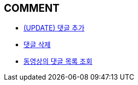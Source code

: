 == *COMMENT*



- link:comment/page/post-add-comment.html[ (UPDATE) 댓글 추가, window=_blank]


- link:comment/page/delete-comment.html[댓글 삭제, window=_blank]


- link:comment/page/get-comment-list-from-video.html[동영상의 댓글 목록 조회, window=_blank]


